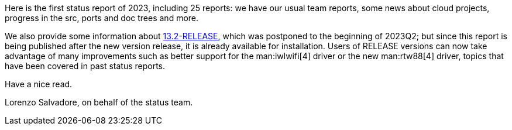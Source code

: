 Here is the first status report of 2023, including 25 reports: we have our usual team reports, some news about cloud projects, progress in the src, ports and doc trees and more.

We also provide some information about link:../../releases/13.2R/announce/[13.2-RELEASE], which was postponed to the beginning of 2023Q2; but since this report is being published after the new version release, it is already available for installation.
Users of RELEASE versions can now take advantage of many improvements such as better support for the man:iwlwifi[4] driver or the new man:rtw88[4] driver, topics that have been covered in past status reports.

Have a nice read.

Lorenzo Salvadore, on behalf of the status team.
